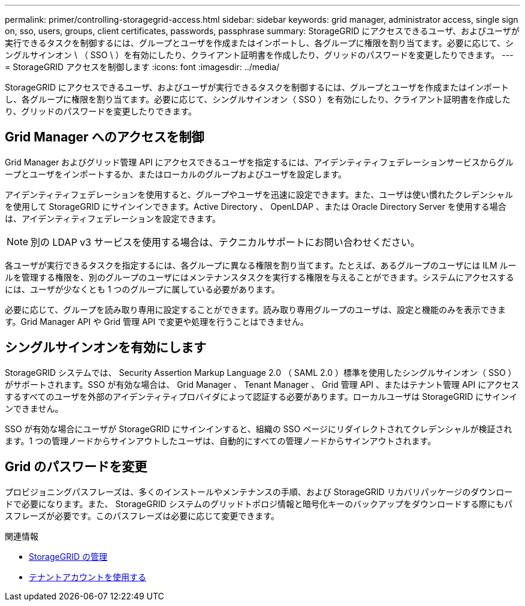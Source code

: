 ---
permalink: primer/controlling-storagegrid-access.html 
sidebar: sidebar 
keywords: grid manager, administrator access, single sign on, sso, users, groups, client certificates, passwords, passphrase 
summary: StorageGRID にアクセスできるユーザ、およびユーザが実行できるタスクを制御するには、グループとユーザを作成またはインポートし、各グループに権限を割り当てます。必要に応じて、シングルサインオン \ （ SSO \ ）を有効にしたり、クライアント証明書を作成したり、グリッドのパスワードを変更したりできます。 
---
= StorageGRID アクセスを制御します
:icons: font
:imagesdir: ../media/


[role="lead"]
StorageGRID にアクセスできるユーザ、およびユーザが実行できるタスクを制御するには、グループとユーザを作成またはインポートし、各グループに権限を割り当てます。必要に応じて、シングルサインオン（ SSO ）を有効にしたり、クライアント証明書を作成したり、グリッドのパスワードを変更したりできます。



== Grid Manager へのアクセスを制御

Grid Manager およびグリッド管理 API にアクセスできるユーザを指定するには、アイデンティティフェデレーションサービスからグループとユーザをインポートするか、またはローカルのグループおよびユーザを設定します。

アイデンティティフェデレーションを使用すると、グループやユーザを迅速に設定できます。また、ユーザは使い慣れたクレデンシャルを使用して StorageGRID にサインインできます。Active Directory 、 OpenLDAP 、または Oracle Directory Server を使用する場合は、アイデンティティフェデレーションを設定できます。


NOTE: 別の LDAP v3 サービスを使用する場合は、テクニカルサポートにお問い合わせください。

各ユーザが実行できるタスクを指定するには、各グループに異なる権限を割り当てます。たとえば、あるグループのユーザには ILM ルールを管理する権限を、別のグループのユーザにはメンテナンスタスクを実行する権限を与えることができます。システムにアクセスするには、ユーザが少なくとも 1 つのグループに属している必要があります。

必要に応じて、グループを読み取り専用に設定することができます。読み取り専用グループのユーザは、設定と機能のみを表示できます。Grid Manager API や Grid 管理 API で変更や処理を行うことはできません。



== シングルサインオンを有効にします

StorageGRID システムでは、 Security Assertion Markup Language 2.0 （ SAML 2.0 ）標準を使用したシングルサインオン（ SSO ）がサポートされます。SSO が有効な場合は、 Grid Manager 、 Tenant Manager 、 Grid 管理 API 、またはテナント管理 API にアクセスするすべてのユーザを外部のアイデンティティプロバイダによって認証する必要があります。ローカルユーザは StorageGRID にサインインできません。

SSO が有効な場合にユーザが StorageGRID にサインインすると、組織の SSO ページにリダイレクトされてクレデンシャルが検証されます。1 つの管理ノードからサインアウトしたユーザは、自動的にすべての管理ノードからサインアウトされます。



== Grid のパスワードを変更

プロビジョニングパスフレーズは、多くのインストールやメンテナンスの手順、および StorageGRID リカバリパッケージのダウンロードで必要になります。また、 StorageGRID システムのグリッドトポロジ情報と暗号化キーのバックアップをダウンロードする際にもパスフレーズが必要です。このパスフレーズは必要に応じて変更できます。

.関連情報
* xref:../admin/index.adoc[StorageGRID の管理]
* xref:../tenant/index.adoc[テナントアカウントを使用する]

